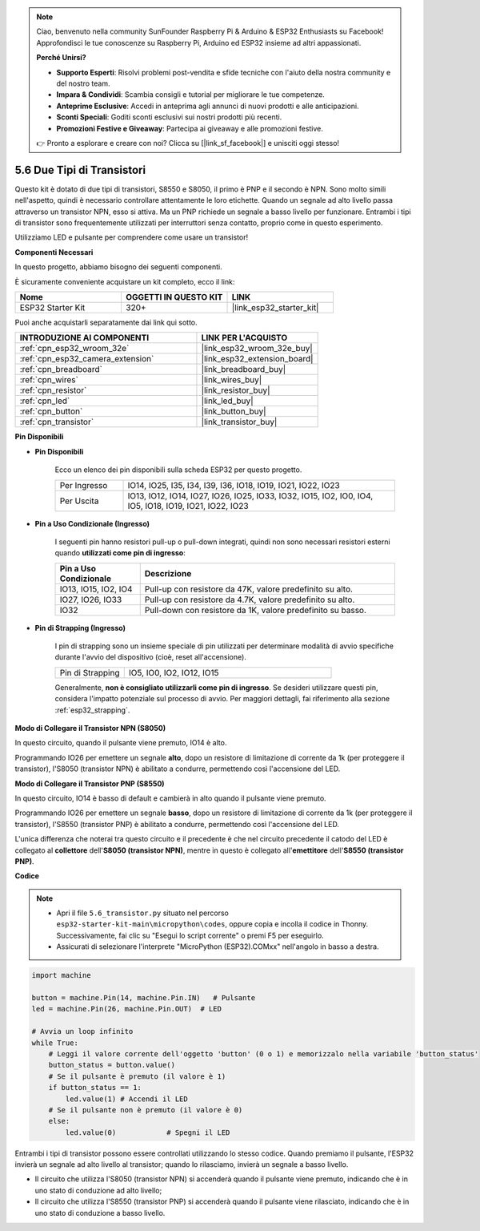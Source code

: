 .. note::

    Ciao, benvenuto nella community SunFounder Raspberry Pi & Arduino & ESP32 Enthusiasts su Facebook! Approfondisci le tue conoscenze su Raspberry Pi, Arduino ed ESP32 insieme ad altri appassionati.

    **Perché Unirsi?**

    - **Supporto Esperti**: Risolvi problemi post-vendita e sfide tecniche con l'aiuto della nostra community e del nostro team.
    - **Impara & Condividi**: Scambia consigli e tutorial per migliorare le tue competenze.
    - **Anteprime Esclusive**: Accedi in anteprima agli annunci di nuovi prodotti e alle anticipazioni.
    - **Sconti Speciali**: Goditi sconti esclusivi sui nostri prodotti più recenti.
    - **Promozioni Festive e Giveaway**: Partecipa ai giveaway e alle promozioni festive.

    👉 Pronto a esplorare e creare con noi? Clicca su [|link_sf_facebook|] e unisciti oggi stesso!

.. _py_transistor:

5.6 Due Tipi di Transistori
==========================================
Questo kit è dotato di due tipi di transistori, S8550 e S8050, il primo è PNP e il secondo è NPN. Sono molto simili nell'aspetto, quindi è necessario controllare attentamente le loro etichette.
Quando un segnale ad alto livello passa attraverso un transistor NPN, esso si attiva. Ma un PNP richiede un segnale a basso livello per funzionare. Entrambi i tipi di transistor sono frequentemente utilizzati per interruttori senza contatto, proprio come in questo esperimento.

Utilizziamo LED e pulsante per comprendere come usare un transistor!

**Componenti Necessari**

In questo progetto, abbiamo bisogno dei seguenti componenti.

È sicuramente conveniente acquistare un kit completo, ecco il link:

.. list-table::
    :widths: 20 20 20
    :header-rows: 1

    *   - Nome	
        - OGGETTI IN QUESTO KIT
        - LINK
    *   - ESP32 Starter Kit
        - 320+
        - |link_esp32_starter_kit|

Puoi anche acquistarli separatamente dai link qui sotto.

.. list-table::
    :widths: 30 20
    :header-rows: 1

    *   - INTRODUZIONE AI COMPONENTI
        - LINK PER L'ACQUISTO

    *   - :ref:`cpn_esp32_wroom_32e`
        - |link_esp32_wroom_32e_buy|
    *   - :ref:`cpn_esp32_camera_extension`
        - |link_esp32_extension_board|
    *   - :ref:`cpn_breadboard`
        - |link_breadboard_buy|
    *   - :ref:`cpn_wires`
        - |link_wires_buy|
    *   - :ref:`cpn_resistor`
        - |link_resistor_buy|
    *   - :ref:`cpn_led`
        - |link_led_buy|
    *   - :ref:`cpn_button`
        - |link_button_buy|
    *   - :ref:`cpn_transistor`
        - |link_transistor_buy|

**Pin Disponibili**

* **Pin Disponibili**

    Ecco un elenco dei pin disponibili sulla scheda ESP32 per questo progetto.

    .. list-table::
        :widths: 5 20

        *   - Per Ingresso
            - IO14, IO25, I35, I34, I39, I36, IO18, IO19, IO21, IO22, IO23
        *   - Per Uscita
            - IO13, IO12, IO14, IO27, IO26, IO25, IO33, IO32, IO15, IO2, IO0, IO4, IO5, IO18, IO19, IO21, IO22, IO23

* **Pin a Uso Condizionale (Ingresso)**

    I seguenti pin hanno resistori pull-up o pull-down integrati, quindi non sono necessari resistori esterni quando **utilizzati come pin di ingresso**:

    .. list-table::
        :widths: 5 15
        :header-rows: 1

        *   - Pin a Uso Condizionale
            - Descrizione
        *   - IO13, IO15, IO2, IO4
            - Pull-up con resistore da 47K, valore predefinito su alto.
        *   - IO27, IO26, IO33
            - Pull-up con resistore da 4.7K, valore predefinito su alto.
        *   - IO32
            - Pull-down con resistore da 1K, valore predefinito su basso.

* **Pin di Strapping (Ingresso)**

    I pin di strapping sono un insieme speciale di pin utilizzati per determinare modalità di avvio specifiche durante l'avvio del dispositivo 
    (cioè, reset all'accensione).

    .. list-table::
        :widths: 5 15

        *   - Pin di Strapping
            - IO5, IO0, IO2, IO12, IO15
    

    Generalmente, **non è consigliato utilizzarli come pin di ingresso**. Se desideri utilizzare questi pin, considera l'impatto potenziale sul processo di avvio. Per maggiori dettagli, fai riferimento alla sezione :ref:`esp32_strapping`.


**Modo di Collegare il Transistor NPN (S8050)**

.. image:: ../../img/circuit/circuit_5.6_S8050.png

In questo circuito, quando il pulsante viene premuto, IO14 è alto.

Programmando IO26 per emettere un segnale **alto**, dopo un resistore di limitazione di corrente da 1k (per proteggere il transistor), l'S8050 (transistor NPN) è abilitato a condurre, permettendo così l'accensione del LED.

.. image:: ../../img/wiring/5.6_s8050_bb.png

**Modo di Collegare il Transistor PNP (S8550)**

.. image:: ../../img/circuit/circuit_5.6_S8550.png

In questo circuito, IO14 è basso di default e cambierà in alto quando il pulsante viene premuto.

Programmando IO26 per emettere un segnale **basso**, dopo un resistore di limitazione di corrente da 1k (per proteggere il transistor), l'S8550 (transistor PNP) è abilitato a condurre, permettendo così l'accensione del LED.

L'unica differenza che noterai tra questo circuito e il precedente è che nel circuito precedente il catodo del LED è collegato al **collettore** dell'**S8050 (transistor NPN)**, mentre in questo è collegato all'**emettitore** dell'**S8550 (transistor PNP)**.

.. image:: ../../img/wiring/5.6_s8550_bb.png

**Codice**

.. note::

    * Apri il file ``5.6_transistor.py`` situato nel percorso ``esp32-starter-kit-main\micropython\codes``, oppure copia e incolla il codice in Thonny. Successivamente, fai clic su "Esegui lo script corrente" o premi F5 per eseguirlo.
    * Assicurati di selezionare l'interprete "MicroPython (ESP32).COMxx" nell'angolo in basso a destra.

.. code-block:: python

    import machine 

    button = machine.Pin(14, machine.Pin.IN)   # Pulsante
    led = machine.Pin(26, machine.Pin.OUT)  # LED

    # Avvia un loop infinito
    while True:  
        # Leggi il valore corrente dell'oggetto 'button' (0 o 1) e memorizzalo nella variabile 'button_status'
        button_status = button.value() 
        # Se il pulsante è premuto (il valore è 1)
        if button_status == 1: 
            led.value(1) # Accendi il LED
        # Se il pulsante non è premuto (il valore è 0)
        else:       
            led.value(0)            # Spegni il LED


Entrambi i tipi di transistor possono essere controllati utilizzando lo stesso codice. 
Quando premiamo il pulsante, l'ESP32 invierà un segnale ad alto livello al transistor; 
quando lo rilasciamo, invierà un segnale a basso livello.

* Il circuito che utilizza l'S8050 (transistor NPN) si accenderà quando il pulsante viene premuto, indicando che è in uno stato di conduzione ad alto livello;
* Il circuito che utilizza l'S8550 (transistor PNP) si accenderà quando il pulsante viene rilasciato, indicando che è in uno stato di conduzione a basso livello.
